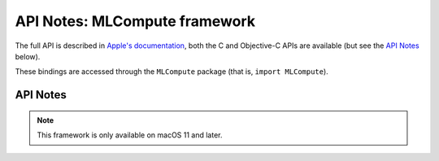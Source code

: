 API Notes: MLCompute framework
=============================

The full API is described in `Apple's documentation`__, both
the C and Objective-C APIs are available (but see the `API Notes`_ below).

.. __: https://developer.apple.com/documentation/mlcompute/?preferredLanguage=occ

These bindings are accessed through the ``MLCompute`` package (that is, ``import MLCompute``).


API Notes
---------

.. note::

   This framework is only available on macOS 11 and later.
